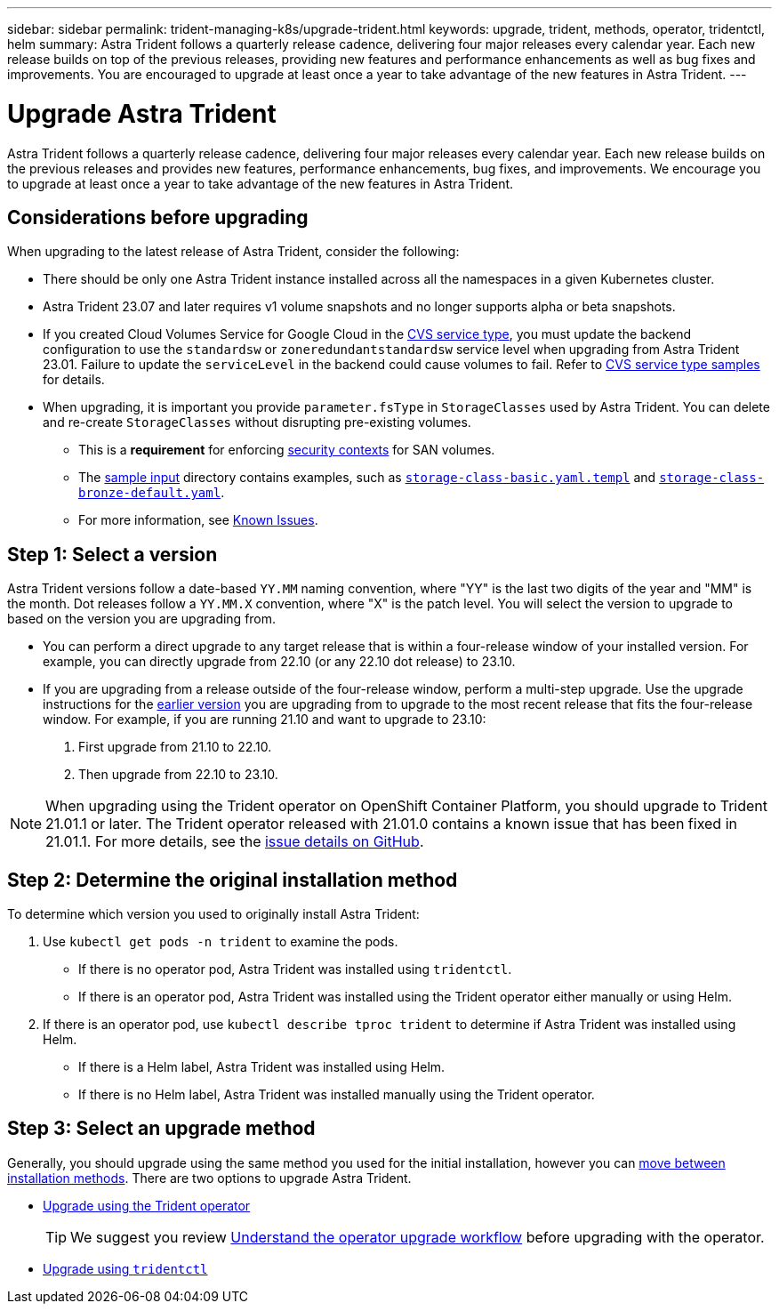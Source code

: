 ---
sidebar: sidebar
permalink: trident-managing-k8s/upgrade-trident.html
keywords: upgrade, trident, methods, operator, tridentctl, helm
summary: Astra Trident follows a quarterly release cadence, delivering four major releases every calendar year. Each new release builds on top of the previous releases, providing new features and performance enhancements as well as bug fixes and improvements. You are encouraged to upgrade at least once a year to take advantage of the new features in Astra Trident.
---

= Upgrade Astra Trident
:hardbreaks:
:icons: font
:imagesdir: ../media/

[.lead]
Astra Trident follows a quarterly release cadence, delivering four major releases every calendar year. Each new release builds on the previous releases and provides new features,  performance enhancements, bug fixes, and improvements. We encourage you to upgrade at least once a year to take advantage of the new features in Astra Trident.

== Considerations before upgrading
When upgrading to the latest release of Astra Trident, consider the following:

* There should be only one Astra Trident instance installed across all the namespaces in a given Kubernetes cluster.
* Astra Trident 23.07 and later requires v1 volume snapshots and no longer supports alpha or beta snapshots.  
* If you created Cloud Volumes Service for Google Cloud in the link:../trident-use/gcp.html#learn-about-astra-trident-support-for-cloud-volumes-service-for-google-cloud[CVS service type], you must update the backend configuration to use the `standardsw` or `zoneredundantstandardsw` service level when upgrading from Astra Trident 23.01. Failure to update the `serviceLevel` in the backend could cause volumes to fail. Refer to link:../trident-use/gcp.html#cvs-service-type-examples[CVS service type samples] for details. 
* When upgrading, it is important you provide `parameter.fsType` in `StorageClasses` used by Astra Trident. You can delete and re-create `StorageClasses` without disrupting pre-existing volumes. 
** This is a **requirement** for enforcing https://kubernetes.io/docs/tasks/configure-pod-container/security-context/[security contexts^] for SAN volumes. 
** The https://github.com/NetApp/trident/tree/master/trident-installer/sample-input[sample input^] directory contains examples, such as https://github.com/NetApp/trident/blob/master/trident-installer/sample-input/storage-class-samples/storage-class-basic.yaml.templ[`storage-class-basic.yaml.templ`^] and link:https://github.com/NetApp/trident/blob/master/trident-installer/sample-input/storage-class-samples/storage-class-bronze-default.yaml[`storage-class-bronze-default.yaml`^]. 
** For more information, see link:../trident-rn.html[Known Issues].

== Step 1: Select a version
Astra Trident versions follow a date-based `YY.MM` naming convention, where "YY" is the last two digits of the year and "MM" is the month. Dot releases follow a `YY.MM.X` convention, where "X" is the patch level. You will select the version to upgrade to based on the version you are upgrading from. 

* You can perform a direct upgrade to any target release that is within a four-release window of your installed version. For example, you can directly upgrade from 22.10 (or any 22.10 dot release) to 23.10.
* If you are upgrading from a release outside of the four-release window, perform a multi-step upgrade. Use the upgrade instructions for the link:../earlier-versions.html[earlier version] you are upgrading from to upgrade to the most recent release that fits the four-release window. For example, if you are running 21.10 and want to upgrade to 23.10:

. First upgrade from 21.10 to 22.10.  

. Then upgrade from 22.10 to 23.10.

NOTE: When upgrading using the Trident operator on OpenShift Container Platform, you should upgrade to Trident 21.01.1 or later. The Trident operator released with 21.01.0 contains a known issue that has been fixed in 21.01.1. For more details, see the https://github.com/NetApp/trident/issues/517[issue details on GitHub^].

== Step 2: Determine the original installation method
To determine which version you used to originally install Astra Trident: 

. Use `kubectl get pods -n trident` to examine the pods. 
* If there is no operator pod, Astra Trident was installed using `tridentctl`.
* If there is an operator pod, Astra Trident was installed using the Trident operator either manually or using Helm. 
. If there is an operator pod, use `kubectl describe tproc trident` to determine if Astra Trident was installed using Helm. 
* If there is a Helm label, Astra Trident was installed using Helm. 
* If there is no Helm label, Astra Trident was installed manually using the Trident operator. 

== Step 3: Select an upgrade method
Generally, you should upgrade using the same method you used for the initial installation, however you can link:../trident-get-started/kubernetes-deploy.html#moving-between-installation-methods[move between installation methods]. There are two options to upgrade Astra Trident. 

* link:upgrade-operator.html[Upgrade using the Trident operator]
+
TIP: We suggest you review link:upgrade-operator-overview.html[Understand the operator upgrade workflow] before upgrading with the operator.
* link:upgrade-tridentctl.html[Upgrade using `tridentctl`]